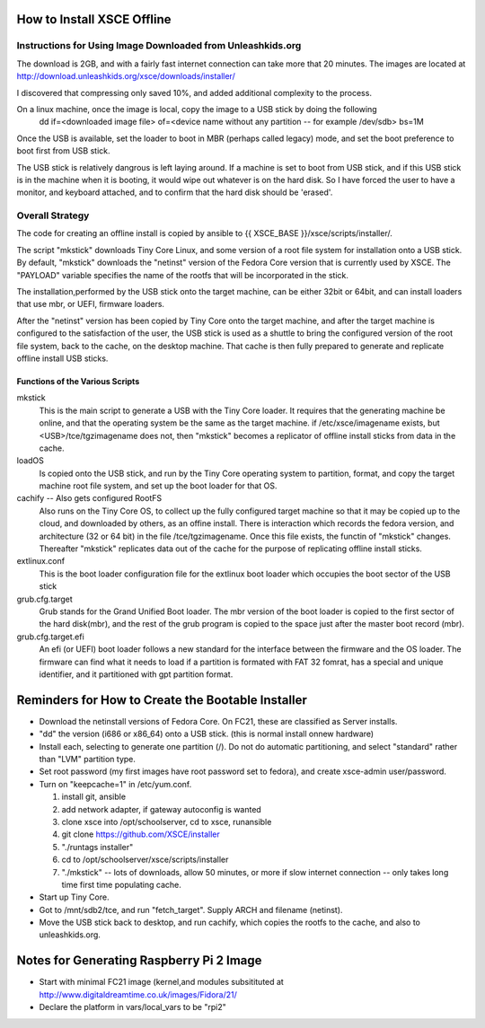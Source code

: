 
How to Install XSCE Offline
===========================

Instructions for Using Image Downloaded from Unleashkids.org
------------------------------------------------------------
The download is 2GB, and with a fairly fast internet connection can take more that 20 minutes. The images are located at http://download.unleashkids.org/xsce/downloads/installer/ 

I discovered that compressing only saved 10%, and added additional complexity to the process.

On a linux machine, once the image is local, copy the image to a USB stick by doing the following
  dd if=<downloaded image file> of=<device name without any partition -- for example /dev/sdb> bs=1M

Once the USB is available, set the loader to boot in MBR (perhaps called legacy) mode, and set the boot preference to boot first from USB stick.

The USB stick is relatively dangrous is left laying around. If a machine is set to boot from USB stick, and if this USB stick is in the machine when it is booting, it would wipe out whatever is on the hard disk.  So I have forced the user to have a monitor, and keyboard attached, and to confirm that the hard disk should be 'erased'.


Overall Strategy
----------------
The code for creating an offline install is copied by ansible to {{ XSCE_BASE }}/xsce/scripts/installer/.

The script "mkstick" downloads Tiny Core Linux, and some version of a root file system for installation onto a USB stick. By default, "mkstick" downloads the "netinst" version of the Fedora Core version that is currently used by XSCE. The "PAYLOAD" variable specifies the name of the rootfs that will be incorporated in the stick.

The installation,performed by the USB stick onto the target machine, can be either 32bit or 64bit, and can install loaders that use mbr, or UEFI, firmware loaders.

After the "netinst" version has been copied by Tiny Core onto the target machine, and after the target machine is configured to the satisfaction of the user, the USB stick is used as a shuttle to bring the configured version of the root file system, back to the cache, on the desktop machine.  That cache is then fully prepared to generate and replicate offline install USB sticks.


Functions of the Various Scripts
++++++++++++++++++++++++++++++++
mkstick
  This is the main script to generate a USB with the Tiny Core loader. It requires that the generating machine be online, and that the operating system be the same as the target machine. if /etc/xsce/imagename exists, but <USB>/tce/tgzimagename does not, then "mkstick" becomes a replicator of offline install sticks from data in the cache.

loadOS
  Is copied onto the USB stick, and run by the Tiny Core operating system to partition, format, and copy the target machine root file system, and set up the boot loader for that OS.

cachify -- Also gets configured RootFS
  Also runs on the Tiny Core OS, to collect up the fully configured target machine so that it may be copied up to the cloud, and downloaded by others, as an offine install. There is interaction which records the fedora version, and architecture (32 or 64 bit) in the file /tce/tgzimagename. Once this file exists, the functin of "mkstick" changes. Thereafter "mkstick" replicates data out of the cache for the purpose of replicating offline install sticks.

extlinux.conf
  This is the boot loader configuration file for the extlinux boot loader which occupies the boot sector of the USB stick

grub.cfg.target
  Grub stands for the Grand Unified Boot loader. The mbr version of the boot loader is copied to the first sector of the hard disk(mbr), and the rest of the grub program is copied to the space just after the master boot record (mbr).
  
  
grub.cfg.target.efi
  An efi (or UEFI) boot loader follows a new standard for the interface between the firmware and the OS loader. The firmware can find what it needs to load if a partition is formated with FAT 32 fomrat, has a special and unique identifier, and it partitioned with gpt partition format.

Reminders for How to Create the Bootable Installer
=================================================
* Download the netinstall versions of Fedora Core. On FC21, these are classified as Server installs.
* "dd" the version (i686 or x86_64) onto a USB stick. (this is normal install onnew hardware)
* Install each, selecting to generate one partition (/). Do not do automatic partitioning, and select "standard" rather than "LVM" partition type.
* Set root password (my first images have root password set to fedora), and create xsce-admin user/password.
* Turn on "keepcache=1" in /etc/yum.conf.

  1. install git, ansible
  #. add network adapter, if gateway autoconfig is wanted
  #. clone xsce into /opt/schoolserver, cd to xsce, runansible
  #. git clone https://github.com/XSCE/installer 
  #. "./runtags installer" 
  #. cd to /opt/schoolserver/xsce/scripts/installer
  #. "./mkstick" -- lots of downloads, allow 50 minutes, or more if slow internet connection -- only takes long time first time populating cache.

* Start up Tiny Core.
* Got to /mnt/sdb2/tce, and run "fetch_target". Supply ARCH and filename (netinst).
* Move the USB stick back to desktop, and run cachify, which copies the rootfs to the cache, and also to unleashkids.org.

Notes for Generating Raspberry Pi 2 Image
=========================================
* Start with minimal FC21 image (kernel,and modules subsitituted at http://www.digitaldreamtime.co.uk/images/Fidora/21/
* Declare the platform in vars/local_vars to be "rpi2"


